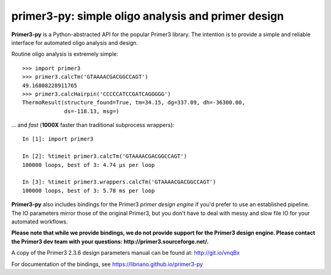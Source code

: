 =====================================================
 primer3-py: simple oligo analysis and primer design
=====================================================

.. image:: https://secure.travis-ci.org/benpruitt/primer3-py.png
  :target: https://travis-ci.org/benpruitt/primer3-py
.. image:: https://img.shields.io/pypi/l/primer3-py.png
  :target: http://www.gnu.org/licenses/gpl-2.0.html
.. image:: https://img.shields.io/pypi/v/primer3-py.png
  :target: https://pypi.python.org/pypi/primer3-py
.. image:: https://img.shields.io/pypi/dm/primer3-py.png
  :target: https://pypi.python.org/pypi/primer3-py


**Primer3-py** is a Python-abstracted API for the popular Primer3 library. The 
intention is to provide a simple and reliable interface for automated oligo 
analysis and design.

Routine oligo analysis is extremely simple::

    >>> import primer3 
    >>> primer3.calcTm('GTAAAACGACGGCCAGT')
    49.16808228911765
    >>> primer3.calcHairpin('CCCCCATCCGATCAGGGGG')
    ThermoResult(structure_found=True, tm=34.15, dg=337.09, dh=-36300.00, 
                 ds=-118.13, msg=)

... and `fast` (**1000X** faster than traditional subprocess wrappers)::

    In [1]: import primer3

    In [2]: %timeit primer3.calcTm('GTAAAACGACGGCCAGT')
    100000 loops, best of 3: 4.74 µs per loop

    In [3]: %timeit primer3.wrappers.calcTm('GTAAAACGACGGCCAGT')
    100000 loops, best of 3: 5.78 ms per loop

**Primer3-py** also includes bindings for the Primer3 `primer design engine` 
if you'd prefer to use an established pipeline. The IO parameters mirror those
of the original Primer3, but you don't have to deal with messy and slow file
IO for your automated workflows.

**Please note that while we provide bindings, we do not provide support for 
the Primer3 design engine. Please contact the Primer3 dev team with your
questions: http://primer3.sourceforge.net/.** 

A copy of the Primer3 2.3.6 design parameters manual can be found at:
http://git.io/vnqBx

For documentation of the bindings, see https://libnano.github.io/primer3-py